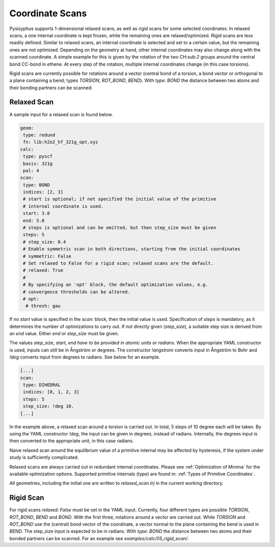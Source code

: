 Coordinate Scans
****************

Pysisyphus supports 1-dimensional relaxed scans, as well as rigid scans for some
selected coordinates. In relaxed scans, a one internal coordinate is kept frozen,
while the remaining ones are relaxed/optimized.
Rigid scans are less readily defined. Similar to relaxed scans, an internal coordinate
is selected and set to a certain value, but the remaining ones are not optimized.
Depending on the geometry at hand, other internal coordinates may also change along with
the scanned coordinate.
A simple example for this is given by the rotation of the
two CH:sub:`2` groups around the central bond CC-bond in ethene.
At every step of the rotation, multiple internal coordinates change (in this case torsions).

Rigid scans are currently possible for rotations around a vector (central bond of a torsion,
a bond vector or orthogonal to a plane containing a bend; types `TORSION`, `ROT_BOND`, `BEND`). 
With `type: BOND` the distance between two atoms and their bonding partners can be
scanned.

Relaxed Scan
------------

A sample input for a relaxed scan is found below.

.. code:: yaml

    geom:
     type: redund
     fn: lib:h2o2_hf_321g_opt.xyz
    calc:
     type: pyscf
     basis: 321g
     pal: 4
    scan:
     type: BOND
     indices: [2, 3]
     # start is optional; if not specified the initial value of the primitive
     # internal coordinate is used.
     start: 3.0
     end: 5.0
     # steps is optional and can be omitted, but then step_size must be given
     steps: 5
     # step_size: 0.4
     # Enable symmetric scan in both directions, starting from the initial coordinates
     # symmetric: False
     # Set relaxed to False for a rigid scan; relaxed scans are the default.
     # relaxed: True
     # 
     # By specifying an 'opt' block, the default optimization values, e.g.
     # convergence thresholds can be altered.
     # opt:
      # thresh: gau

If no `start` value is specified in the `scan:` block,
then the initial value is used. Specification of `steps` is mandatory, as it determines
the number of optimizations to carry out.
If not directly given (`step_size`), a suitable step size is derived from
an `end` value. Either `end` or `step_size` must be given.

The values `step_size`, `start`, `end` *have to be provided in atomic units or radians*.
When the appropriate YAML constructor is used, inputs can still be in Ångström or degrees.
The constructor `!angstrom` converts input in Ångström to Bohr and `!deg` converts input
from degrees to radians. See below for an example.

.. code:: yaml

    [...]
    scan:
     type: DIHEDRAL
     indices: [0, 1, 2, 3]
     steps: 5
     step_size: !deg 10.
    [...]

In the example above, a relaxed scan around a torsion is carried out. In total,
5 steps of 10 degree each will be taken. By using the YAML constructor `!deg`, the input
can be given in degrees, instead of radians. Internally, the degrees input is then
converted to the appropriate unit, in this case radians.

Naive relaxed scan around the equilibrium value of a primitive internal may be affected
by hysteresis, if the system under study is sufficiently complicated.

Relaxed scans are always carried out in redundant internal coordinates. Please
see :ref:`Optimization of Minima` for the available optimization options. Supported
primitive internals (`type`) are found in: :ref:`Types of Primitive Coordinates`.

All geometries, including the initial one are written to `relaxed_scan.trj` in the
current working directory.


Rigid Scan
----------

For rigid scans `relaxed: False` must be set in the YAML input. Currently, four different
types are possible `TORSION`, `ROT_BOND`, `BEND` and `BOND`. With the first three, rotations
around a vector are carried out. While `TORSION` and `ROT_BOND` use the (central) bond vector
of the coordinate, a vector normal to the plane containing the bend is used in `BEND`. The
step_size input is expected to be in radians. With `type: BOND` the distance between two
atoms and their bonded partners can be scanned. For an example see `examples/calc/05_rigid_scan/`.

